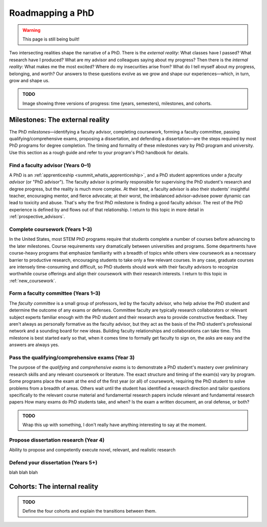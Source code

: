 .. _summit_roadmap:

Roadmapping a PhD
=================

.. warning::

   This page is still being built!


Two intersecting realities shape the narrative of a PhD.
There is the *external reality*: What classes have I passed? What research have I produced? What are my advisor and colleagues saying about my progress?
Then there is the *internal reality*: What makes me the most excited? Where do my insecurities arise from? What do I tell myself about my progress, belonging, and worth?
Our answers to these questions evolve as we grow and shape our experiences—which, in turn, grow and shape us.

.. admonition:: TODO

   Image showing three versions of progress: time (years, semesters), milestones, and cohorts.


Milestones: The external reality
--------------------------------

The PhD *milestones*—identifying a faculty advisor, completing coursework, forming a faculty committee, passing qualifying/comprehensive exams, proposing a dissertation, and defending a dissertation—are the steps required by most PhD programs for degree completion.
The timing and formality of these milestones vary by PhD program and university.
Use this section as a rough guide and refer to your program's PhD handbook for details.


Find a faculty advisor (Years 0–1)
^^^^^^^^^^^^^^^^^^^^^^^^^^^^^^^^^^

A PhD is an :ref:`apprenticeship <summit_whatis_apprenticeship>`, and a PhD student apprentices under a *faculty advisor* (or "PhD advisor").
The faculty advisor is primarily responsible for supervising the PhD student's research and degree progress, but the reality is much more complex.
At their best, a faculty advisor is also their students' insightful teacher, encouraging mentor, and fierce advocate; at their worst, the imbalanced advisor–advisee power dynamic can lead to toxicity and abuse.
That's why the first PhD milestone is finding a good faculty advisor.
The rest of the PhD experience is defined by and flows out of that relationship.
I return to this topic in more detail in :ref:`prospective_advisors`.


Complete coursework (Years 1–3)
^^^^^^^^^^^^^^^^^^^^^^^^^^^^^^^

.. margin::

   PhD students in Europe take very few courses, if any; this is the primary function of their Master's degree programs.

In the United States, most STEM PhD programs require that students complete a number of courses before advancing to the later milestones.
Course requirements vary dramatically between universities and programs.
Some departments have course-heavy programs that emphasize familiarity with a breadth of topics while others view coursework as a necessary barrier to productive research, encouraging students to take only a few relevant courses.
In any case, graduate courses are intensely time-consuming and difficult, so PhD students should work with their faculty advisors to recognize worthwhile course offerings and align their coursework with their research interests.
I return to this topic in :ref:`new_coursework`.


Form a faculty committee (Years 1–3)
^^^^^^^^^^^^^^^^^^^^^^^^^^^^^^^^^^^^

The *faculty committee* is a small group of professors, led by the faculty advisor, who help advise the PhD student and determine the outcome of any exams or defenses.
Committee faculty are typically research collaborators or relevant subject experts familiar enough with the PhD student and their research area to provide constructive feedback.
They aren't always as personally formative as the faculty advisor, but they act as the basis of the PhD student's professional network and a sounding board for new ideas.
Building faculty relationships and collaborations can take time.
This milestone is best started early so that, when it comes time to formally get faculty to sign on, the asks are easy and the answers are always yes.


Pass the qualifying/comprehensive exams (Year 3)
^^^^^^^^^^^^^^^^^^^^^^^^^^^^^^^^^^^^^^^^^^^^^^^^

The purpose of the *qualifying* and *comprehensive exams* is to demonstrate a PhD student's mastery over preliminary research skills and any relevant coursework or literature.
The exact structure and timing of the exam(s) vary by program.
Some programs place the exam at the end of the first year (or all) of coursework, requiring the PhD student to solve problems from a breadth of areas.
Others wait until the student has identified a research direction and tailor questions specifically to the relevant course material and fundamental research papers  include relevant and fundamental research papers
How many exams do PhD students take, and when?
Is the exam a written document, an oral defense, or both?


.. admonition:: TODO

   Wrap this up with something, I don't really have anything interesting to say at the moment.


Propose dissertation research (Year 4)
^^^^^^^^^^^^^^^^^^^^^^^^^^^^^^^^^^^^^^

Ability to propose and competently execute novel, relevant, and realistic research


Defend your dissertation (Years 5+)
^^^^^^^^^^^^^^^^^^^^^^^^^^^^^^^^^^^

blah blah blah


Cohorts: The internal reality
-----------------------------

.. margin::

   These cohorts are inspired by *Mapping Your Academic Career* :cite:p:`Burge2015-mappingyour`, which organizes faculty cohorts around goals of finding security (assistant professors), finding success (associate professors), and finding significance ("legacy" professors).

.. admonition:: TODO

   Define the four cohorts and explain the transitions between them.
